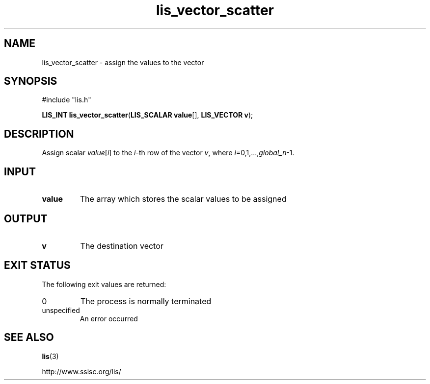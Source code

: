 .TH lis_vector_scatter 3 "6 Sep 2012" "Man Page" "Lis Library Functions"

.SH NAME

lis_vector_scatter \- assign the values to the vector

.SH SYNOPSIS

#include "lis.h"

\fBLIS_INT lis_vector_scatter\fR(\fBLIS_SCALAR value\fR[], \fBLIS_VECTOR v\fR);

.SH DESCRIPTION

Assign scalar \fIvalue\fR[\fIi\fR] to the \fIi\fR-th row of the vector \fIv\fR, where \fIi\fR=0,1,...,\fIglobal_n\fR-1.

.SH INPUT

.IP "\fBvalue\fR"
The array which stores the scalar values to be assigned

.SH OUTPUT

.IP "\fBv\fR"
The destination vector

.SH EXIT STATUS

The following exit values are returned:
.IP "0"
The process is normally terminated
.IP "unspecified"
An error occurred

.SH SEE ALSO

.BR lis (3)
.PP
http://www.ssisc.org/lis/

